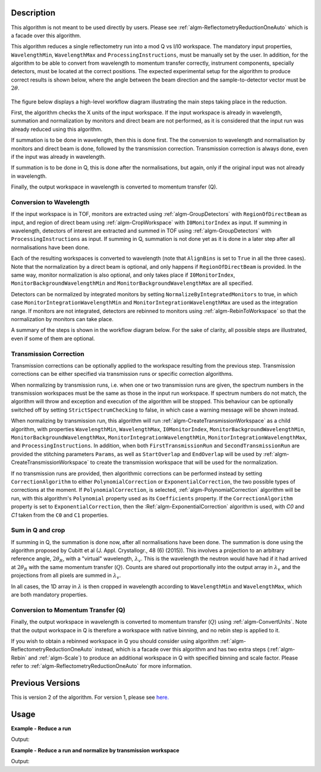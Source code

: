 .. algorithm::

.. summary::

.. alias::

.. properties::

Description
-----------

This algorithm is not meant to be used directly by users. Please see
:ref:`algm-ReflectometryReductionOneAuto` which is a facade over this
algorithm.

This algorithm reduces a single reflectometry run into a mod Q vs I/I0 workspace.
The mandatory input properties, :literal:`WavelengthMin`, :literal:`WavelengthMax`
and :literal:`ProcessingInstructions`, must be manually set by the user. In addition, for
the algorithm to be able to convert from wavelength to momentum transfer correctly,
instrument components, specially detectors, must be located at the correct positions.
The expected experimental setup for the algorithm to produce correct results is
shown below, where the angle between the beam direction and the sample-to-detector
vector must be :math:`2\theta`.

.. figure:: /images/ReflectometryReductionOneDetectorPositions.png
    :width: 400px
    :align: center


The figure below displays a high-level workflow diagram illustrating the main
steps taking place in the reduction.

.. diagram:: ReflectometryReductionOne_HighLvl-v2_wkflw.dot

First, the algorithm checks the X units of the input workspace. If the input
workspace is already in wavelength, summation and normalization by monitors and
direct beam are not performed, as it is considered that the input run was
already reduced using this algorithm.

If summation is to be done in wavelength, then this is done first. The the
conversion to wavelength and normalisation by monitors and direct beam is done,
followed by the transmission correction. Transmission correction is always
done, even if the input was already in wavelength.

If summation is to be done in Q, this is done after the normalisations, but
again, only if the original input was not already in wavelength.

Finally, the output workspace in wavelength is converted to momentum transfer
(Q).

Conversion to Wavelength
########################

If the input workspace is in TOF, monitors are extracted using
:ref:`algm-GroupDetectors` with ``RegionOfDirectBeam`` as input, and region of
direct beam using :ref:`algm-CropWorkspace` with ``I0MonitorIndex`` as
input. If summing in wavelength, detectors of interest are extracted and summed
in TOF using :ref:`algm-GroupDetectors` with ``ProcessingInstructions`` as
input. If summing in Q, summation is not done yet as it is done in a later step
after all normalisations have been done.

Each of the resulting workspaces is converted to wavelength (note that
:literal:`AlignBins` is set to :literal:`True` in all the three cases). Note
that the normalization by a direct beam is optional, and only happens if
``RegionOfDirectBeam`` is provided. In the same way, monitor normalization is
also optional, and only takes place if ``I0MonitorIndex``,
``MonitorBackgroundWavelengthMin`` and ``MonitorBackgroundWavelengthMax`` are
all specified.

Detectors can be normalized by integrated monitors by setting
:literal:`NormalizeByIntegratedMonitors` to true, in which case
:literal:`MonitorIntegrationWavelengthMin` and
:literal:`MonitorIntegrationWavelengthMax` are used as the integration
range. If monitors are not integrated, detectors are rebinned to monitors using
:ref:`algm-RebinToWorkspace` so that the normalization by monitors can take
place.

A summary of the steps is shown in the workflow diagram below. For the sake of
clarity, all possible steps are illustrated, even if some of them are optional.

.. diagram:: ReflectometryReductionOne_ConvertToWavelength-v2_wkflw.dot


Transmission Correction
#######################

Transmission corrections can be optionally applied to the workspace resulting
from the previous step. Transmission corrections can be either specified via
transmission runs or specific correction algorithms.

.. diagram:: ReflectometryReductionOne_TransmissionCorrection-v2_wkflw.dot


When normalizing by transmission runs, i.e. when one or two transmission runs
are given, the spectrum numbers in the
transmission workspaces must be the same as those in the input run
workspace. If spectrum numbers do not match, the algorithm will throw and exception
and execution of the algorithm will be stopped. This behaviour can be optionally
switched off by setting :literal:`StrictSpectrumChecking` to false, in which case
a warning message will be shown instead.

When normalizing by transmission run, this algorithm will run
:ref:`algm-CreateTransmissionWorkspace` as a child algorithm, with properties :literal:`WavelengthMin`,
:literal:`WavelengthMax`, :literal:`I0MonitorIndex`, :literal:`MonitorBackgroundWavelengthMin`,
:literal:`MonitorBackgroundWavelengthMax`, :literal:`MonitorIntegrationWavelengthMin`,
:literal:`MonitorIntegrationWavelengthMax`, and :literal:`ProcessingInstructions`.
In addition, when both :literal:`FirstTransmissionRun` and :literal:`SecondTransmissionRun`
are provided the stitching parameters :literal:`Params`, as well as :literal:`StartOverlap` and
:literal:`EndOverlap` will be used by :ref:`algm-CreateTransmissionWorkspace` to create the
transmission workspace that will be used for the normalization.

If no transmission runs are provided, then algorithmic corrections can be
performed instead by setting :literal:`CorrectionAlgorithm` to either
:literal:`PolynomialCorrection` or :literal:`ExponentialCorrection`, the two
possible types of corrections at the moment. If :literal:`PolynomialCorrection`,
is selected, :ref:`algm-PolynomialCorrection` algorithm will be run, with this
algorithm's :literal:`Polynomial` property used as its :literal:`Coefficients`
property. If the :literal:`CorrectionAlgorithm` property is set to
:literal:`ExponentialCorrection`, then the :Ref:`algm-ExponentialCorrection`
algorithm is used, with *C0* and *C1* taken from the :literal:`C0` and :literal:`C1`
properties.

Sum in Q and crop
#################

If summing in Q, the summation is done now, after all normalisations have been
done. The summation is done using the algorithm proposed by Cubitt et al
(J. Appl. Crystallogr., 48 (6) (2015)). This involves a projection to an
arbitrary reference angle, :math:`2\theta_R`, with a "virtual" wavelength,
:math:`\lambda_v`. This is the wavelength the neutron would have had if it had
arrived at :math:`2\theta_R` with the same momentum transfer
(:math:`Q`). Counts are shared out proportionally into the output array in
:math:`\lambda_v` and the projections from all pixels are summed in
:math:`\lambda_v`.

In all cases, the 1D array in :math:`\lambda` is then cropped in wavelength
according to :literal:`WavelengthMin` and :literal:`WavelengthMax`, which are
both mandatory properties.

.. diagram:: ReflectometryReductionOne_SumInQ-v2_wkflw.dot

Conversion to Momentum Transfer (Q)
###################################

Finally, the output workspace in wavelength is converted to momentum transfer
(:math:`Q`) using :ref:`algm-ConvertUnits`. Note that the output workspace in Q
is therefore a workspace with native binning, and no rebin step is applied to
it.

.. diagram:: ReflectometryReductionOne_ConvertToMomentum-v2_wkflw.dot

If you wish to obtain a rebinned workspace in Q you should consider using algorithm
:ref:`algm-ReflectometryReductionOneAuto` instead, which is a facade over this algorithm
and has two extra steps (:ref:`algm-Rebin` and :ref:`algm-Scale`) to produce an additional
workspace in Q with specified binning and scale factor. Please refer to :ref:`algm-ReflectometryReductionOneAuto`
for more information.

Previous Versions
-----------------

This is version 2 of the algorithm. For version 1, please see `here. <ReflectometryReductionOne-v1.html>`_

Usage
-----

**Example - Reduce a run**

.. testcode:: ExReflRedOneSimple

   run = Load(Filename='INTER00013460.nxs')
   # Basic reduction with no transmission run
   IvsQ, IvsLam = ReflectometryReductionOne(InputWorkspace=run,
                                            WavelengthMin=1.0,
                                            WavelengthMax=17.0,
                                            ProcessingInstructions='3:4',
                                            I0MonitorIndex=2,
                                            MonitorBackgroundWavelengthMin=15.0,
                                            MonitorBackgroundWavelengthMax=17.0,
                                            MonitorIntegrationWavelengthMin=4.0,
                                            MonitorIntegrationWavelengthMax=10.0)

   print "%.4f" % (IvsLam.readY(0)[533])
   print "%.4f" % (IvsLam.readY(0)[534])
   print "%.4f" % (IvsQ.readY(0)[327])
   print "%.4f" % (IvsQ.readY(0)[328])


Output:

.. testoutput:: ExReflRedOneSimple

   0.0003
   0.0003
   0.0003
   0.0003


**Example - Reduce a run and normalize by transmission workspace**

.. testcode:: ExReflRedOneTrans

   run = Load(Filename='INTER00013460.nxs')
   trans1 = Load(Filename='INTER00013463.nxs')
   trans2 = Load(Filename='INTER00013464.nxs')
   # Basic reduction with two transmission runs
   IvsQ, IvsLam = ReflectometryReductionOne(InputWorkspace=run,
                                            WavelengthMin=1.0,
                                            WavelengthMax=17.0,
                                            ProcessingInstructions='3-4',
                                            I0MonitorIndex=2,
                                            MonitorBackgroundWavelengthMin=15.0,
                                            MonitorBackgroundWavelengthMax=17.0,
                                            MonitorIntegrationWavelengthMin=4.0,
                                            MonitorIntegrationWavelengthMax=10.0,
					    FirstTransmissionRun=trans1,
					    SecondTransmissionRun=trans2)

   print "%.4f" % (IvsLam.readY(0)[480])
   print "%.4f" % (IvsLam.readY(0)[481])
   print "%.4f" % (IvsQ.readY(0)[107])
   print "%.4f" % (IvsQ.readY(0)[108])


Output:

.. testoutput:: ExReflRedOneTrans

   0.4592
   0.4654
   0.7278
   1.0305

.. categories::

.. sourcelink::
